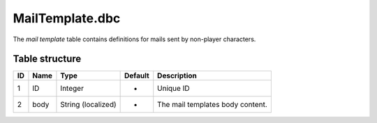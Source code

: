 .. _file-formats-dbc-mailtemplate:

================
MailTemplate.dbc
================

The *mail template* table contains definitions for mails sent by
non-player characters.

Table structure
---------------

+------+--------+----------------------+-----------+------------------------------------+
| ID   | Name   | Type                 | Default   | Description                        |
+======+========+======================+===========+====================================+
| 1    | ID     | Integer              | -         | Unique ID                          |
+------+--------+----------------------+-----------+------------------------------------+
| 2    | body   | String (localized)   | -         | The mail templates body content.   |
+------+--------+----------------------+-----------+------------------------------------+
